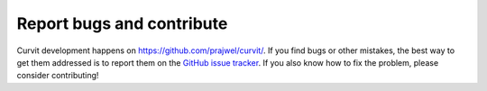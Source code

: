 ==========================
Report bugs and contribute
==========================

Curvit development happens on https://github.com/prajwel/curvit/.
If you find bugs or other mistakes, the best way to get them addressed is 
to report them on the `GitHub issue tracker <https://github.com/prajwel/curvit/issues>`_.
If you also know how to fix the problem, please consider contributing! 
